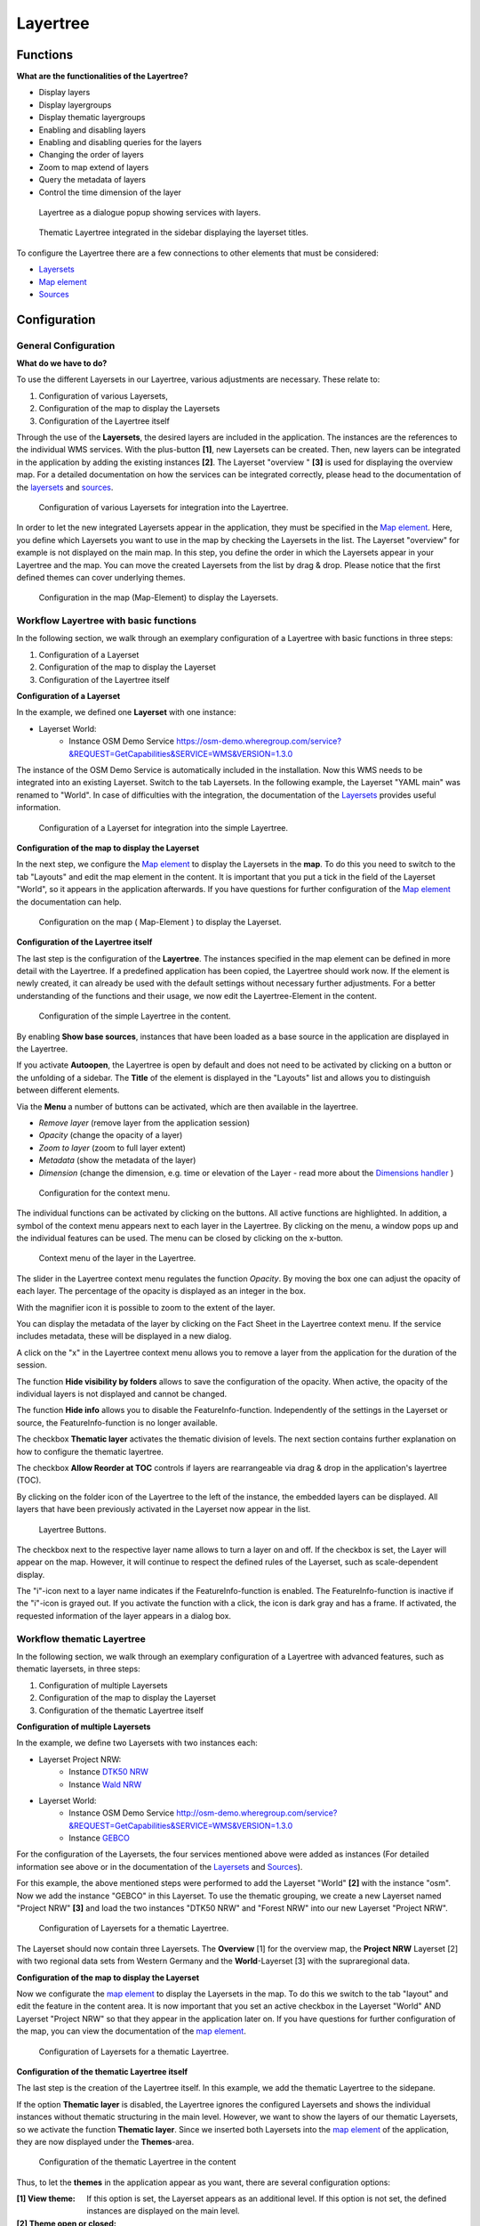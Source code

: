 .. _layertree:

Layertree
*********

Functions
=============

**What are the functionalities of the Layertree?**

* Display layers
* Display layergroups
* Display thematic layergroups
* Enabling and disabling layers
* Enabling and disabling queries for the layers
* Changing the order of layers
* Zoom to map extend of layers
* Query the metadata of layers
* Control the time dimension of the layer


.. figure:: ../../../figures/layertree/layertree_example_dialog_en.png
           :scale: 80
           :alt: Layertree as a dialogue popup showing services with layers

           Layertree as a dialogue popup showing services with layers.

.. figure:: ../../../figures/layertree/layertree_example_sidepane_en.png
           :scale: 80
           :alt: Thematic Layertree integrated in the sidebar displaying the layerset titles.

           Thematic Layertree integrated in the sidebar displaying the layerset titles.


To configure the Layertree there are a few connections to other elements that must be considered:

* `Layersets <../backend/layerset.html>`_
* `Map element <../basic/map.html>`_
* `Sources <../backend/source.html>`_


Configuration
=============

General Configuration
-----------------------

**What do we have to do?**

To use the different Layersets in our Layertree, various adjustments are necessary. These relate to:

#. Configuration of various Layersets,
#. Configuration of the map to display the Layersets 
#. Configuration of the Layertree itself

Through the use of the **Layersets**, the desired layers are included in the application. The instances are the references to the individual WMS services. With the plus-button **[1]**, new Layersets can be created. Then, new layers can be integrated in the application by adding the existing instances **[2]**. The Layerset "overview " **[3]** is used for displaying the overview map.
For a detailed documentation on how the services can be integrated correctly, please head to the documentation of the `layersets <../backend/layerset.html>`_ and `sources <../backend/source.html>`_. 

.. figure:: ../../../figures/layertree/layertree_configuration_layerset_en.png
           :scale: 80
           :alt: Configuration of various Layersets for integration into the Layertree.

           Configuration of various Layersets for integration into the Layertree.

In order to let the new integrated Layersets appear in the application, they must be specified in the `Map element <../basic/map.html>`_. 
Here, you define which Layersets you want to use in the map by checking the Layersets in the list. The Layerset "overview" for example is not displayed on the main map.
In this step, you define the order in which the Layersets appear in your Layertree and the map. You can move the created Layersets from the list by drag & drop. Please notice that the first defined themes can cover underlying themes.

.. figure:: ../../../figures/layertree/layertree_configuration_map_simple_en.png
           :scale: 80
           :alt:  Configuration in the map (Map-Element) to display the Layersets.

           Configuration in the map (Map-Element) to display the Layersets.


Workflow Layertree with basic functions 
----------------------------------------

In the following section, we walk through an exemplary configuration of a Layertree with basic functions in three steps: 

#. Configuration of a Layerset
#. Configuration of the map to display the Layerset
#. Configuration of the Layertree itself

**Configuration of a Layerset**

In the example, we defined one **Layerset** with one instance:

* Layerset World: 
    * Instance OSM Demo Service https://osm-demo.wheregroup.com/service?&REQUEST=GetCapabilities&SERVICE=WMS&VERSION=1.3.0

The instance of the OSM  Demo Service is automatically included in the installation. Now this WMS needs to be integrated into an existing Layerset. Switch to the tab Layersets. In the following example, the Layerset "YAML main" was renamed to "World". 
In case of difficulties with the integration, the documentation of the `Layersets <../backend/layerset.html>`_ provides useful information.

.. figure:: ../../../figures/layertree/layertree_configuration_layerset_simple_en.png
           :scale: 80
           :alt: Configuration of a Layerset for integration into the simple Layertree.

           Configuration of a Layerset for integration into the simple Layertree.           

**Configuration of the map to display the Layerset**

In the next step, we configure the `Map element <../basic/map.html>`_ to display the Layersets in the **map**. To do this you need to switch to the tab "Layouts" and edit the map element in the content. 
It is important that you put a tick in the field of the Layerset "World", so it appears in the application afterwards.
If you have questions for further configuration of the `Map element <../basic/map.html>`_  the documentation can help.

.. figure:: ../../../figures/layertree/layertree_configuration_map_simple_en.png
           :scale: 80 
           :alt:  Configuration on the map ( Map-Element ) to display the Layerset.

           Configuration on the map ( Map-Element ) to display the Layerset.

**Configuration of the Layertree itself**

The last step is the configuration of the **Layertree**. 
The instances specified in the map element can be defined in more detail with the Layertree. If a predefined application has been copied, the Layertree should work now. If the element is newly created, it can already be used with the default settings without necessary further adjustments.
For a better understanding of the functions and their usage, we now edit the Layertree-Element in the content.

.. figure:: ../../../figures/layertree/layertree_configuration_1_en.png
           :scale: 80 
           :alt: Configuration of the simple Layertree in the content.

           Configuration of the simple Layertree in the content.           

By enabling **Show base sources**, instances that have been loaded as a base source in the application are displayed in the Layertree.

If you activate **Autoopen**, the Layertree is open by default and does not need to be activated by clicking on a button or the unfolding of a sidebar. The **Title** of the element is displayed in the "Layouts" list and allows you to distinguish between different elements.

Via the **Menu** a number of buttons can be activated, which are then available in the layertree.

* *Remove layer* (remove layer from the application session)
* *Opacity* (change the opacity of a layer)
* *Zoom to layer* (zoom to full layer extent)
* *Metadata* (show the metadata of the layer)
* *Dimension* (change the dimension, e.g. time or elevation of the Layer - read more about the `Dimensions handler <../misc/dimensions_handler.html>`_ )

.. figure:: ../../../figures/layertree/layertree_menu.png
           :scale: 80
           :alt: Configuration for the context menu.

           Configuration for the context menu.

The individual functions can be activated by clicking on the buttons. All active functions are highlighted. In addition, a symbol of the context menu appears next to each layer in the Layertree. By clicking on the menu, a window pops up and the individual features can be used. The menu can be closed by clicking on the x-button.

.. figure:: ../../../figures/layertree/layertree_menu_map.png
           :scale: 80
           :alt: Context menu of the layer in the Layertree.

           Context menu of the layer in the Layertree.          

The slider in the Layertree context menu regulates the function *Opacity*. By moving the box one can adjust the opacity of each layer. The percentage of the opacity is displayed as an integer in the box.

With the magnifier icon it is possible to zoom to the extent of the layer. 

You can display the metadata of the layer by clicking on the Fact Sheet in the Layertree context menu. If the service includes metadata, these will be displayed in a new dialog.

A click on the "x" in the Layertree context menu allows you to remove a layer from the application for the duration of the session.

The function **Hide visibility by folders** allows to save the configuration of the opacity. When active, the opacity of the individual layers is not displayed and cannot be changed.

The function **Hide info** allows you to disable the FeatureInfo-function. Independently of the settings in the Layerset or source, the FeatureInfo-function is no longer available.

The checkbox **Thematic layer** activates the thematic division of levels. The next section contains further explanation on how to configure the thematic layertree.

The checkbox **Allow Reorder at TOC** controls if layers are rearrangeable via drag & drop in the application's layertree (TOC).

By clicking on the folder icon of the Layertree to the left of the instance, the embedded layers can be displayed. All layers that have been previously activated in the Layerset now appear in the list.

.. figure:: ../../../figures/layertree/layertree_buttons.png
           :scale: 80
           :alt: Layertree Buttons.

           Layertree Buttons.

The checkbox next to the respective layer name allows to turn a layer on and off. If the checkbox is set, the Layer will appear on the map. However, it will continue to respect the defined rules of the Layerset, such as scale-dependent display.

The "i"-icon next to a layer name indicates if the FeatureInfo-function is enabled. The FeatureInfo-function is inactive if the "i"-icon is grayed out. If you activate the function with a click, the icon is dark gray and has a frame. If activated, the requested information of the layer appears in a dialog box. 


Workflow thematic Layertree
-------------------------------

In the following section, we walk through an exemplary configuration of a Layertree with advanced features, such as thematic layersets, in three steps:

#. Configuration of multiple Layersets
#. Configuration of the map to display the Layerset
#. Configuration of the thematic Layertree itself

**Configuration of multiple Layersets**

In the example, we define two Layersets with two instances each:

* Layerset Project NRW:
    * Instance `DTK50 NRW <https://www.wms.nrw.de/geobasis/wms_nw_dtk50?&REQUEST=GetCapabilities&SERVICE=WMS&VERSION=1.3.0>`_ 
    * Instance `Wald NRW <http://www.wms.nrw.de/umwelt/waldNRW?&REQUEST=GetCapabilities&SERVICE=WMS&VERSION=1.3.0>`_
* Layerset World: 
    * Instance OSM  Demo Service http://osm-demo.wheregroup.com/service?&REQUEST=GetCapabilities&SERVICE=WMS&VERSION=1.3.0
    * Instance `GEBCO <https://www.gebco.net/data_and_products/gebco_web_services/web_map_service/mapserv?&REQUEST=GetCapabilities&SERVICE=WMS&VERSION=1.3.0>`_ 

For the configuration of the Layersets, the four services mentioned above were added as instances (For detailed information see above or in the documentation of the `Layersets <../backend/layerset.html>`_ and `Sources <../backend/source.html>`_).

For this example, the above mentioned steps were performed to add the Layerset "World" **[2]** with the instance "osm". Now we add the instance "GEBCO" in this Layerset. 
To use the thematic grouping, we create a new Layerset named "Project NRW" **[3]** and load the two instances "DTK50 NRW" and "Forest NRW" into our new Layerset "Project NRW".  

.. figure:: ../../../figures/layertree/layertree_configuration_layerset_komplex_en.png
           :scale: 80
           :alt: Configuration of Layersets for a thematic Layertree.

           Configuration of Layersets for a thematic Layertree.

The Layerset should now contain three Layersets. The **Overview** [1] for the overview map, the **Project NRW** Layerset [2] with two regional data sets from Western Germany and the **World**-Layerset [3] with the supraregional data. 

**Configuration of the map to display the Layerset**

Now we configurate the `map element <../basic/map.html>`_  to display the Layersets in the map. To do this we switch to the tab "layout" and edit the feature in the content area.
It is now important that you set an active checkbox in the Layerset "World" AND Layerset "Project NRW" so that they appear in the application later on.
If you have questions for further configuration of the map, you can view the documentation of the `map element <../basic/map.html>`_.

.. figure:: ../../../figures/layertree/layertree_configuration_map_komplex_en.png
           :scale: 80 
           :alt: Configuration of Layersets for a thematic Layertree.

           Configuration of Layersets for a thematic Layertree.

**Configuration of the thematic Layertree itself**

The last step is the creation of the Layertree itself. In this example, we add the thematic Layertree to the sidepane.

If the option **Thematic layer** is disabled, the Layertree ignores the configured Layersets and shows the individual instances without thematic structuring in the main level. However, we want to show the layers of our thematic Layersets, so we activate the function **Thematic layer**.
Since we inserted both Layersets into the `map element <../basic/map.html>`_ of the application, they are now displayed under the **Themes**-area.

.. figure:: ../../../figures/layertree/layertree_configuration_2_en.png
           :scale: 80 
           :alt: Configuration of the thematic Layertree in the content.

           Configuration of the thematic Layertree in the content

Thus, to let the **themes** in the application appear as you want, there are several configuration options:

:[1] View theme:
  If this option is set, the Layerset appears as an additional level. If this option is not set, the defined instances are displayed on the main level.
:[2] Theme open or closed:
  If this option is set (symbol of the open folder), the theme in the Layertree is automatically opened or closed.

If we keep the default settings in the Theme Set "World" and activate the other options in the Theme Set "Project NRW", the configuration of the element will look like this:

.. figure:: ../../../figures/layertree/layertree_example_sidepane_config_en.png
           :scale: 80
           :alt: Configuration of the thematic Layertree in the content.

Now we have the Layersets integrated as thematic groups. By configuring the thematic layer, the Layertree appears now like this:

.. figure:: ../../../figures/layertree/layertree_example_sidepane_en.png
           :scale: 80
           :alt: Configuration of the thematic Layertree in the sidepane.

           Configuration of the thematic Layertree in the sidepane.

The Layerset "World" is displayed as a theme, but it is not open and the two buttons are not available. In the Layerset "Project NRW" the theme is shown unfolded upon opening the application. The layers can be activated via a button.


YAML-Definition:
=================

This template can be used to insert the element into a YAML application.

.. code-block:: yaml
                
  title: layertree                                  # Title of layertree
  target: ~                                         # ID of the Map element to query
  type: ~                                           # Type of layertree (element or dialog)
  autoOpen: false                                   # Opens when application is started (default: false)
  showBaseSource: true                              # Shows base layer (default: true)
  showHeader: true                                  # Shows a headline which counts the number of services
  menu: [opacity,zoomtolayer,metadata,removelayer]  # show contextmenu for the layer (like opacity, zoom to layer, metadata, remove layer), default is menu: []
  hideInfo: null              
  hideSelect: null             
  allowReorder                 
  themes: {  }                  
